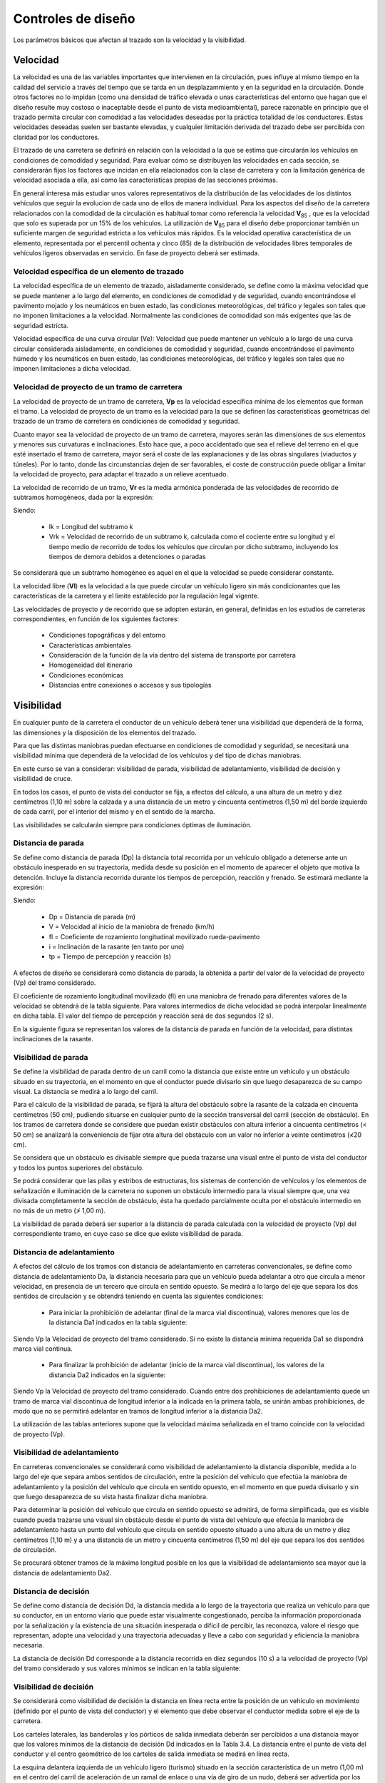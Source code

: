Controles de diseño
===================

Los parámetros básicos que afectan al trazado son la velocidad y la visibilidad.

Velocidad
---------

La velocidad es una de las variables importantes que intervienen en la circulación, pues influye al mismo tiempo en la calidad del servicio a través del tiempo que se tarda en un desplazammiento y en la seguridad en la circulación. Donde otros factores no lo impidan (como una densidad de tráfico elevada o unas características del entorno que hagan que el diseño resulte muy costoso o inaceptable desde el punto de vista medioambiental), parece razonable en principio que el trazado permita circular con comodidad a las velocidades deseadas por la práctica totalidad de los conductores. Estas velocidades deseadas suelen ser bastante elevadas, y cualquier limitación derivada del trazado debe ser percibida con claridad por los conductores.

El trazado de una carretera se definirá en relación con la velocidad a la que se estima que circularán los vehículos en condiciones de comodidad y seguridad. Para evaluar cómo se distribuyen las velocidades en cada sección, se considerarán fijos los factores que incidan en ella relacionados con la clase de carretera y con la limitación genérica de velocidad asociada a ella, así como las características propias de las secciones próximas.

En general interesa más estudiar unos valores representativos de la distribución de las velocidades de los distintos vehículos que seguir la evolucion de cada uno de ellos de manera individual. Para los aspectos del diseño de la carretera relacionados con la comodidad de la circulación es habitual tomar como referencia la velocidad **V**\ :sub:`85` , que es la velocidad que solo es superada por un  15% de los vehículos. La utilización de **V**\ :sub:`85` para el diseño debe proporcionar también un suficiente margen de seguridad estricta a los vehículos más rápidos. Es la velocidad operativa característica de un elemento, representada por el percentil
ochenta y cinco (85) de la distribución de velocidades libres temporales de vehículos ligeros observadas en servicio. En fase de proyecto deberá ser estimada.


Velocidad específica de un elemento de trazado
..............................................

La velocidad específica de un elemento de trazado, aisladamente considerado, se define como la máxima velocidad que se puede mantener a lo largo del elemento, en condiciones de comodidad y de seguridad, cuando encontrándose el pavimento mojado y los neumáticos en buen estado, las condiciones meteorológicas, del tráfico y legales son tales que no imponen limitaciones a la velocidad. Normalmente las condiciones de comodidad son más exigentes que las de seguridad estricta.

Velocidad específica de una curva circular (Ve): Velocidad que puede mantener un vehículo a lo largo de una curva circular considerada aisladamente, en condiciones de comodidad y seguridad, cuando encontrándose el pavimento húmedo y los neumáticos en buen estado, las condiciones meteorológicas, del tráfico y legales son tales que no
imponen limitaciones a dicha velocidad.

Velocidad de proyecto de un tramo de carretera
..............................................

La velocidad de proyecto de un tramo de carretera, **Vp** es la velocidad específica mínima de los elementos que forman el tramo. La velocidad de proyecto de un tramo es la velocidad para la que se definen las características geométricas del trazado de un tramo de carretera en condiciones de comodidad y seguridad.

Cuanto mayor sea la velocidad de proyecto de un tramo de carretera, mayores serán las dimensiones de sus elementos y menores sus curvaturas e inclinaciones. Esto hace que, a poco accidentado que sea el relieve del terreno en el que esté insertado el tramo de carretera, mayor será el coste de las explanaciones y de las obras singulares (viaductos y túneles). Por lo tanto, donde las circunstancias dejen de ser favorables, el coste de construcción puede obligar a limitar la velocidad de proyecto, para adaptar el trazado a un relieve acentuado.

La velocidad de recorrido de un tramo, **Vr** es la media armónica ponderada de las velocidades de recorrido de subtramos homogéneos, dada por la expresión:

.. image:: _static/formula1.png
   :width: 200px
   :alt: Formula1

Siendo:

  + lk  = Longitud del subtramo k
  + Vrk = Velocidad de recorrido de un subtramo k, calculada como el cociente entre su longitud y el tiempo medio de recorrido de todos los vehículos que circulan por dicho subtramo, incluyendo los tiempos de demora debidos a detenciones o paradas

Se considerará que un subtramo homogéneo es aquel en el que la velocidad se puede considerar constante.

La velocidad libre (**Vl**) es la velocidad a la que puede circular un vehículo ligero sin más condicionantes que las características de la carretera y el límite establecido por la regulación legal vigente.

Las velocidades de proyecto y de recorrido que se adopten estarán, en general, definidas en los estudios de carreteras correspondientes, en función de los siguientes factores:

  + Condiciones topográficas y del entorno
  + Características ambientales
  + Consideración de la función de la vía dentro del sistema de transporte por carretera
  + Homogeneidad del itinerario
  + Condiciones económicas
  + Distancias entre conexiones o accesos y sus tipologías

Visibilidad
-----------

En cualquier punto de la carretera el conductor de un vehículo deberá tener una visibilidad que dependerá de la forma, las dimensiones y la disposición de los elementos del trazado. 

Para que las distintas maniobras puedan efectuarse en condiciones de comodidad y seguridad, se necesitará una visibilidad mínima que dependerá de la velocidad de los vehículos y del tipo de dichas maniobras.

En este curso se van a considerar: visibilidad de parada, visibilidad de adelantamiento, visibilidad de decisión y visibilidad de cruce.

En todos los casos, el punto de vista del conductor se fija, a efectos del cálculo, a una altura de un metro y diez
centímetros (1,10 m) sobre la calzada y a una distancia de un metro y cincuenta centímetros (1,50 m) del borde izquierdo de cada carril, por el interior del mismo y en el sentido de la marcha.

Las visibilidades se calcularán siempre para condiciones óptimas de iluminación.

Distancia de parada
...................

Se define como distancia de parada (Dp) la distancia total recorrida por un vehículo obligado a detenerse ante un obstáculo inesperado en su trayectoria, medida desde su posición en el momento de aparecer el objeto que motiva la detención. Incluye la distancia recorrida durante los tiempos de percepción, reacción y frenado. Se estimará mediante la expresión:

.. image:: _static/formula2.png
   :width: 200px
   :alt: Formula2

Siendo:

  + Dp = Distancia de parada (m)
  + V = Velocidad al inicio de la maniobra de frenado (km/h)
  + fl = Coeficiente de rozamiento longitudinal movilizado rueda-pavimento
  + i = Inclinación de la rasante (en tanto por uno)
  + tp = Tiempo de percepción y reacción (s)

A efectos de diseño se considerará como distancia de parada, la obtenida a partir del valor de la velocidad de proyecto (Vp) del tramo considerado.

El coeficiente de rozamiento longitudinal movilizado (fl) en una maniobra de frenado para diferentes valores de la velocidad se obtendrá de la tabla siguiente. Para valores intermedios de dicha velocidad se podrá interpolar linealmente en dicha tabla. El valor del tiempo de percepción y reacción será de dos segundos (2 s).

.. image:: _static/coefroz.png
   :width: 800px
   :alt: Coeficiente de rozamiento

En la siguiente figura se representan los valores de la distancia de parada en función de la velocidad, para distintas inclinaciones de la rasante.

.. image:: _static/distparada.png
   :width: 800px
   :alt: Distancia de parada

Visibilidad de parada
.....................

Se define la visibilidad de parada dentro de un carril como la distancia que existe entre un vehículo y un obstáculo situado en su trayectoria, en el momento en que el conductor puede divisarlo sin que luego desaparezca de su campo visual. La distancia se medirá a lo largo del carril.

Para el cálculo de la visibilidad de parada, se fijará la altura del obstáculo sobre la rasante de la calzada en cincuenta centímetros (50 cm), pudiendo situarse en cualquier punto de la sección transversal del carril (sección de obstáculo). En los tramos de carretera donde se considere que puedan existir obstáculos con altura inferior a cincuenta centímetros (< 50 cm) se analizará la conveniencia de fijar otra altura del obstáculo con un valor no inferior a veinte centímetros (≮20 cm).

Se considera que un obstáculo es divisable siempre que pueda trazarse una visual entre el punto de vista del conductor y todos los puntos superiores del obstáculo.

Se podrá considerar que las pilas y estribos de estructuras, los sistemas de contención de vehículos y los elementos de señalización e iluminación de la carretera no suponen un obstáculo intermedio para la visual siempre que, una vez divisada completamente la sección de obstáculo, ésta ha quedado parcialmente oculta por el obstáculo intermedio en no más de un metro (≯ 1,00 m).

La visibilidad de parada deberá ser superior a la distancia de parada calculada con la velocidad de proyecto (Vp) del correspondiente tramo, en cuyo caso se dice que existe visibilidad de parada.

Distancia de adelantamiento
...........................

A efectos del cálculo de los tramos con distancia de adelantamiento en carreteras convencionales, se define como distancia de adelantamiento Da, la distancia necesaria para que un vehículo pueda adelantar a otro que circula a menor velocidad, en presencia de un tercero que circula en sentido opuesto. Se medirá a lo largo del eje que separa los dos sentidos de circulación y se obtendrá teniendo en cuenta las siguientes condiciones:

  + Para iniciar la prohibición de adelantar (final de la marca vial discontinua), valores menores que los de la distancia Da1 indicados en la tabla siguiente:

.. image:: _static/distadel1.png
   :width: 800px
   :alt: Distancia de adelantamiento 1

Siendo Vp la Velocidad de proyecto del tramo considerado. Si no existe la distancia mínima requerida Da1 se dispondrá marca vial continua.

  + Para finalizar la prohibición de adelantar (inicio de la marca vial discontinua), los valores de la distancia Da2 indicados en la siguiente:

.. image:: _static/distadel2.png
   :width: 800px
   :alt: Distancia de adelantamiento 2


Siendo Vp la Velocidad de proyecto del tramo considerado. Cuando entre dos prohibiciones de adelantamiento quede un tramo de marca vial discontinua de longitud inferior a la indicada en la primera tabla, se unirán ambas
prohibiciones, de modo que no se permitirá adelantar en tramos de longitud inferior a la distancia Da2.

La utilización de las tablas anteriores supone que la velocidad máxima señalizada en el tramo coincide con la velocidad de proyecto (Vp).

Visibilidad de adelantamiento
.............................

En carreteras convencionales se considerará como visibilidad de adelantamiento la distancia disponible, medida a lo largo del eje que separa ambos sentidos de circulación, entre la posición del vehículo que efectúa la maniobra de adelantamiento y la posición del vehículo que circula en sentido opuesto, en el momento en que pueda divisarlo y sin que luego desaparezca de su vista hasta finalizar dicha maniobra.

Para determinar la posición del vehículo que circula en sentido opuesto se admitirá, de forma simplificada, que es visible cuando pueda trazarse una visual sin obstáculo desde el punto de vista del vehículo que efectúa la maniobra de adelantamiento hasta un punto del vehículo que circula en sentido opuesto situado a una altura de un metro y diez centímetros (1,10 m) y a una distancia de un metro y cincuenta centímetros (1,50 m) del eje que separa los dos sentidos de circulación.

Se procurará obtener tramos de la máxima longitud posible en los que la visibilidad de adelantamiento sea mayor que la distancia de adelantamiento Da2.

Distancia de decisión
.....................

Se define como distancia de decisión Dd, la distancia medida a lo largo de la trayectoria que realiza un vehículo para que su conductor, en un entorno viario que puede estar visualmente congestionado, perciba la información proporcionada por la señalización y la existencia de una situación inesperada o difícil de percibir, las reconozca, valore el riesgo que representan, adopte una velocidad y una trayectoria adecuadas y lleve a cabo con seguridad y eficiencia la maniobra necesaria.

La distancia de decisión Dd corresponde a la distancia recorrida en diez segundos (10 s) a la velocidad de proyecto (Vp) del tramo considerado y sus valores mínimos se indican en la tabla siguiente:

.. image:: _static/distdecision.png
   :width: 800px
   :alt: Distancia de decision

Visibilidad de decisión
.......................

Se considerará como visibilidad de decisión la distancia en línea recta entre la posición de un vehículo en movimiento (definido por el punto de vista del conductor) y el elemento que debe observar el conductor medida sobre el eje de la carretera.

Los carteles laterales, las banderolas y los pórticos de salida inmediata deberán ser percibidos a una distancia mayor que los valores mínimos de la distancia de decisión Dd indicados en la Tabla 3.4. La distancia entre el punto de vista del conductor y el centro geométrico de los carteles de salida inmediata se medirá en línea recta.

La esquina delantera izquierda de un vehículo ligero (turismo) situado en la sección característica de un metro (1,00 m) en el centro del carril de aceleración de un ramal de enlace o una vía de giro de un nudo, deberá ser advertida por los conductores de los vehículos que circulan por los carriles básicos de un nudo a la distancia de parada Dp (mínimo) o a la distancia de decisión Dd (deseable) (Ver figura).

Si en la aproximación a un nudo no se dispone de esta visibilidad de decisión se mejorará la percepción de los conductores mediante reducción de la velocidad señalizada en el tramo o mediante la implantación de ayudas a la conducción.

.. image:: _static/distdecision_2.png
   :width: 800px
   :alt: Distancia de decision 2

Visibilidad de cruce
....................

Se considerará como visibilidad de cruce, la distancia que precisa ver el conductor de un vehículo para poder cruzar otra vía que intersecta su trayectoria, medida a lo largo de la carretera atravesada. Estará determinada por las dos condiciones siguientes:

  + El conductor de un vehículo que circula por una vía puede ver si otro vehículo se dispone a cruzar dicha vía.
  + El conductor de un vehículo que va a cruzar la vía ve al vehículo que se aproxima

Se considerará a todos los efectos que el vehículo que realiza el movimiento de cruce desde la conexión o el acceso, parte del reposo y está situado a una distancia, medida perpendicularmente al borde del carril más próximo de la vía preferente, de tres metros (3,00 m).

Si el movimiento de cruce se realiza mediante una maniobra de giro a la izquierda atravesando el sentido opuesto (Figura 3.4) y no existe carril central de espera, se supondrá que el vehículo que lo realiza se sitúa a una distancia, medida perpendicularmente al borde del carril más próximo de la vía a la que se dirige mediante dicho cruce, de cinco metros (5,00 m). Si existe carril central de espera, la distancia se reduce a tres metros (3,00 m).

Para el cálculo de la visibilidad de cruce, con independencia del vehículo patrón característico que realiza la maniobra A, se tomará como altura del punto de vista del conductor un metro y diez centímetros (1,10 m).

Los vehículos B y C que se aproximan a la intersección, cuando un vehículo A pretende realizar la maniobra de cruce, se considerarán simplificadamente como turismos, teniendo en cuenta que el vehículo A constituye un obstáculo identificable a una altura de cincuenta centímetros (50 cm), debiendo comprobarse la situación inversa en la que el vehículo A es el que se aproxima a la intersección (ver figuras).

Dichos vehículos B y C, además de la obligada visibilidad de parada, deberán disponer de la correspondiente visibilidad de decisión, tanto respecto del vehículo que efectúa el movimiento de cruce, considerando el obstáculo a una altura de cincuenta centímetros (50 cm), como respecto a la cartelería de la señalización de orientación dispuesta en el cruce.

Cuando la intersección corresponda a un acceso particular con una IMD menor que diez (< 10) vehículos/día sin vehículos pesados, y por tanto no tenga uso público, será suficiente que los vehículos que se aproximan dispongan de la obligada visibilidad de parada.

Para realizar un análisis simplificado de la posición en planta se podrán hacer coincidir el punto de vista del observador y el obstáculo identificable, con las aristas de los vehículos centrados en su carril, conforme a lo indicado en las siguientes figuras:

.. image:: _static/cruce1.png
   :width: 800px
   :alt: Visibilidad de cruce 1

.. image:: _static/cruce2.png
   :width: 800px
   :alt: Visibilidad de cruce 2

.. image:: _static/cruce3.png
   :width: 800px
   :alt: Visibilidad de cruce 3






